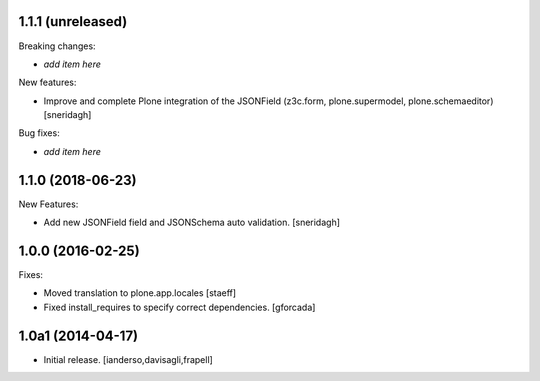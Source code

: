 1.1.1 (unreleased)
------------------

Breaking changes:

- *add item here*

New features:

- Improve and complete Plone integration of the JSONField (z3c.form, plone.supermodel, plone.schemaeditor)
  [sneridagh]

Bug fixes:

- *add item here*


1.1.0 (2018-06-23)
------------------

New Features:

- Add new JSONField field and JSONSchema auto validation.
  [sneridagh]


1.0.0 (2016-02-25)
------------------

Fixes:

- Moved translation to plone.app.locales
  [staeff]

- Fixed install_requires to specify correct dependencies.
  [gforcada]


1.0a1 (2014-04-17)
------------------

- Initial release.
  [ianderso,davisagli,frapell]
